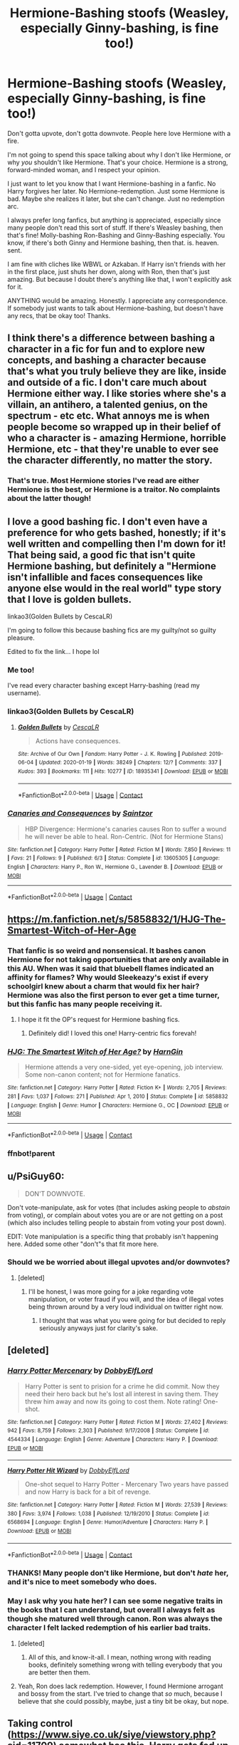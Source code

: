 #+TITLE: Hermione-Bashing stoofs (Weasley, especially Ginny-bashing, is fine too!)

* Hermione-Bashing stoofs (Weasley, especially Ginny-bashing, is fine too!)
:PROPERTIES:
:Author: HarryLover-13
:Score: 14
:DateUnix: 1605579217.0
:DateShort: 2020-Nov-17
:FlairText: Request/Discussion
:END:
Don't gotta upvote, don't gotta downvote. People here love Hermione with a fire.

I'm not going to spend this space talking about why I don't like Hermione, or why /you/ shouldn't like Hermione. That's your choice. Hermione is a strong, forward-minded woman, and I respect your opinion.

I just want to let you know that I want Hermione-bashing in a fanfic. No Harry forgives her later. No Hermione-redemption. Just some Hermione is bad. Maybe she realizes it later, but she can't change. Just no redemption arc.

I always prefer long fanfics, but anything is appreciated, especially since many people don't read this sort of stuff. If there's Weasley bashing, then that's fine! Molly-bashing Ron-Bashing and Ginny-Bashing especially. You know, if there's both Ginny and Hermione bashing, then that. is. heaven. sent.

I am fine with cliches like WBWL or Azkaban. If Harry isn't friends with her in the first place, just shuts her down, along with Ron, then that's just amazing. But because I doubt there's anything like that, I won't explicitly ask for it.

ANYTHING would be amazing. Honestly. I appreciate any correspondence. If somebody just wants to talk about Hermione-bashing, but doesn't have any recs, that be okay too! Thanks.


** I think there's a difference between bashing a character in a fic for fun and to explore new concepts, and bashing a character because that's what you truly believe they are like, inside and outside of a fic. I don't care much about Hermione either way. I like stories where she's a villain, an antihero, a talented genius, on the spectrum - etc etc. What annoys me is when people become so wrapped up in their belief of who a character is - amazing Hermione, horrible Hermione, etc - that they're unable to ever see the character differently, no matter the story.
:PROPERTIES:
:Author: Lamenardo
:Score: 17
:DateUnix: 1605586612.0
:DateShort: 2020-Nov-17
:END:

*** That's true. Most Hermione stories I've read are either Hermione is the best, or Hermione is a traitor. No complaints about the latter though!
:PROPERTIES:
:Author: HarryLover-13
:Score: 3
:DateUnix: 1605722833.0
:DateShort: 2020-Nov-18
:END:


** I love a good bashing fic. I don't even have a preference for who gets bashed, honestly; if it's well written and compelling then I'm down for it! That being said, a good fic that isn't quite Hermione bashing, but definitely a "Hermione isn't infallible and faces consequences like anyone else would in the real world" type story that I love is golden bullets.

linkao3(Golden Bullets by CescaLR)

I'm going to follow this because bashing fics are my guilty/not so guilty pleasure.

Edited to fix the link... I hope lol
:PROPERTIES:
:Author: HungryGhostCat
:Score: 4
:DateUnix: 1605585734.0
:DateShort: 2020-Nov-17
:END:

*** Me too!

I've read every character bashing except Harry-bashing (read my username).
:PROPERTIES:
:Author: HarryLover-13
:Score: 2
:DateUnix: 1605722883.0
:DateShort: 2020-Nov-18
:END:


*** linkao3(Golden Bullets by CescaLR)
:PROPERTIES:
:Author: HungryGhostCat
:Score: 1
:DateUnix: 1605729183.0
:DateShort: 2020-Nov-18
:END:

**** [[https://archiveofourown.org/works/18935341][*/Golden Bullets/*]] by [[https://www.archiveofourown.org/users/CescaLR/pseuds/CescaLR][/CescaLR/]]

#+begin_quote
  Actions have consequences.
#+end_quote

^{/Site/:} ^{Archive} ^{of} ^{Our} ^{Own} ^{*|*} ^{/Fandom/:} ^{Harry} ^{Potter} ^{-} ^{J.} ^{K.} ^{Rowling} ^{*|*} ^{/Published/:} ^{2019-06-04} ^{*|*} ^{/Updated/:} ^{2020-01-19} ^{*|*} ^{/Words/:} ^{38249} ^{*|*} ^{/Chapters/:} ^{12/?} ^{*|*} ^{/Comments/:} ^{337} ^{*|*} ^{/Kudos/:} ^{393} ^{*|*} ^{/Bookmarks/:} ^{111} ^{*|*} ^{/Hits/:} ^{10277} ^{*|*} ^{/ID/:} ^{18935341} ^{*|*} ^{/Download/:} ^{[[https://archiveofourown.org/downloads/18935341/Golden%20Bullets.epub?updated_at=1605206731][EPUB]]} ^{or} ^{[[https://archiveofourown.org/downloads/18935341/Golden%20Bullets.mobi?updated_at=1605206731][MOBI]]}

--------------

*FanfictionBot*^{2.0.0-beta} | [[https://github.com/FanfictionBot/reddit-ffn-bot/wiki/Usage][Usage]] | [[https://www.reddit.com/message/compose?to=tusing][Contact]]
:PROPERTIES:
:Author: FanfictionBot
:Score: 1
:DateUnix: 1605729207.0
:DateShort: 2020-Nov-18
:END:


*** [[https://www.fanfiction.net/s/13605305/1/][*/Canaries and Consequences/*]] by [[https://www.fanfiction.net/u/13324970/Saintzor][/Saintzor/]]

#+begin_quote
  HBP Divergence: Hermione's canaries causes Ron to suffer a wound he will never be able to heal. Ron-Centric. (Not for Hermione Stans)
#+end_quote

^{/Site/:} ^{fanfiction.net} ^{*|*} ^{/Category/:} ^{Harry} ^{Potter} ^{*|*} ^{/Rated/:} ^{Fiction} ^{M} ^{*|*} ^{/Words/:} ^{7,850} ^{*|*} ^{/Reviews/:} ^{11} ^{*|*} ^{/Favs/:} ^{21} ^{*|*} ^{/Follows/:} ^{9} ^{*|*} ^{/Published/:} ^{6/3} ^{*|*} ^{/Status/:} ^{Complete} ^{*|*} ^{/id/:} ^{13605305} ^{*|*} ^{/Language/:} ^{English} ^{*|*} ^{/Characters/:} ^{Harry} ^{P.,} ^{Ron} ^{W.,} ^{Hermione} ^{G.,} ^{Lavender} ^{B.} ^{*|*} ^{/Download/:} ^{[[http://www.ff2ebook.com/old/ffn-bot/index.php?id=13605305&source=ff&filetype=epub][EPUB]]} ^{or} ^{[[http://www.ff2ebook.com/old/ffn-bot/index.php?id=13605305&source=ff&filetype=mobi][MOBI]]}

--------------

*FanfictionBot*^{2.0.0-beta} | [[https://github.com/FanfictionBot/reddit-ffn-bot/wiki/Usage][Usage]] | [[https://www.reddit.com/message/compose?to=tusing][Contact]]
:PROPERTIES:
:Author: FanfictionBot
:Score: 1
:DateUnix: 1605585760.0
:DateShort: 2020-Nov-17
:END:


** [[https://m.fanfiction.net/s/5858832/1/HJG-The-Smartest-Witch-of-Her-Age]]
:PROPERTIES:
:Author: Termsndconditions
:Score: 3
:DateUnix: 1605618150.0
:DateShort: 2020-Nov-17
:END:

*** That fanfic is so weird and nonsensical. It bashes canon Hermione for not taking opportunities that are only available in this AU. When was it said that bluebell flames indicated an affinity for flames? Why would Sleekeazy's exist if every schoolgirl knew about a charm that would fix her hair? Hermione was also the first person to ever get a time turner, but this fanfic has many people receiving it.
:PROPERTIES:
:Author: Why634
:Score: 5
:DateUnix: 1605644447.0
:DateShort: 2020-Nov-17
:END:

**** I hope it fit the OP's request for Hermione bashing fics.
:PROPERTIES:
:Author: Termsndconditions
:Score: 3
:DateUnix: 1605656913.0
:DateShort: 2020-Nov-18
:END:

***** Definitely did! I loved this one! Harry-centric fics forevah!
:PROPERTIES:
:Author: HarryLover-13
:Score: 3
:DateUnix: 1605723098.0
:DateShort: 2020-Nov-18
:END:


*** [[https://www.fanfiction.net/s/5858832/1/][*/HJG: The Smartest Witch of Her Age?/*]] by [[https://www.fanfiction.net/u/1220787/HarnGin][/HarnGin/]]

#+begin_quote
  Hermione attends a very one-sided, yet eye-opening, job interview. Some non-canon content; not for Hermione fanatics.
#+end_quote

^{/Site/:} ^{fanfiction.net} ^{*|*} ^{/Category/:} ^{Harry} ^{Potter} ^{*|*} ^{/Rated/:} ^{Fiction} ^{K+} ^{*|*} ^{/Words/:} ^{2,705} ^{*|*} ^{/Reviews/:} ^{281} ^{*|*} ^{/Favs/:} ^{1,037} ^{*|*} ^{/Follows/:} ^{271} ^{*|*} ^{/Published/:} ^{Apr} ^{1,} ^{2010} ^{*|*} ^{/Status/:} ^{Complete} ^{*|*} ^{/id/:} ^{5858832} ^{*|*} ^{/Language/:} ^{English} ^{*|*} ^{/Genre/:} ^{Humor} ^{*|*} ^{/Characters/:} ^{Hermione} ^{G.,} ^{OC} ^{*|*} ^{/Download/:} ^{[[http://www.ff2ebook.com/old/ffn-bot/index.php?id=5858832&source=ff&filetype=epub][EPUB]]} ^{or} ^{[[http://www.ff2ebook.com/old/ffn-bot/index.php?id=5858832&source=ff&filetype=mobi][MOBI]]}

--------------

*FanfictionBot*^{2.0.0-beta} | [[https://github.com/FanfictionBot/reddit-ffn-bot/wiki/Usage][Usage]] | [[https://www.reddit.com/message/compose?to=tusing][Contact]]
:PROPERTIES:
:Author: FanfictionBot
:Score: 2
:DateUnix: 1619660937.0
:DateShort: 2021-Apr-29
:END:


*** ffnbot!parent
:PROPERTIES:
:Author: apocolypse101
:Score: 1
:DateUnix: 1619660914.0
:DateShort: 2021-Apr-29
:END:


** u/PsiGuy60:
#+begin_quote
  DON'T DOWNVOTE.
#+end_quote

Don't vote-manipulate, ask for votes (that includes asking people to /abstain/ from voting), or complain about votes you are or are not getting on a post (which also includes telling people to abstain from voting your post down).

EDIT: Vote manipulation is a specific thing that probably isn't happening here. Added some other "don't"s that fit more here.
:PROPERTIES:
:Author: PsiGuy60
:Score: 4
:DateUnix: 1605598853.0
:DateShort: 2020-Nov-17
:END:

*** Should we be worried about illegal upvotes and/or downvotes?
:PROPERTIES:
:Author: Raesong
:Score: 6
:DateUnix: 1605611946.0
:DateShort: 2020-Nov-17
:END:

**** [deleted]
:PROPERTIES:
:Score: -1
:DateUnix: 1605612753.0
:DateShort: 2020-Nov-17
:END:

***** I'll be honest, I was more going for a joke regarding vote manipulation, or voter fraud if you will, and the idea of illegal votes being thrown around by a very loud individual on twitter right now.
:PROPERTIES:
:Author: Raesong
:Score: 1
:DateUnix: 1605613029.0
:DateShort: 2020-Nov-17
:END:

****** I thought that was what you were going for but decided to reply seriously anyways just for clarity's sake.
:PROPERTIES:
:Author: PsiGuy60
:Score: 0
:DateUnix: 1605613304.0
:DateShort: 2020-Nov-17
:END:


** [deleted]
:PROPERTIES:
:Score: 2
:DateUnix: 1605586019.0
:DateShort: 2020-Nov-17
:END:

*** [[https://www.fanfiction.net/s/4544334/1/][*/Harry Potter Mercenary/*]] by [[https://www.fanfiction.net/u/1077111/DobbyElfLord][/DobbyElfLord/]]

#+begin_quote
  Harry Potter is sent to prision for a crime he did commit. Now they need their hero back but he's lost all interest in saving them. They threw him away and now its going to cost them. Note rating! One-shot.
#+end_quote

^{/Site/:} ^{fanfiction.net} ^{*|*} ^{/Category/:} ^{Harry} ^{Potter} ^{*|*} ^{/Rated/:} ^{Fiction} ^{M} ^{*|*} ^{/Words/:} ^{27,402} ^{*|*} ^{/Reviews/:} ^{942} ^{*|*} ^{/Favs/:} ^{8,759} ^{*|*} ^{/Follows/:} ^{2,303} ^{*|*} ^{/Published/:} ^{9/17/2008} ^{*|*} ^{/Status/:} ^{Complete} ^{*|*} ^{/id/:} ^{4544334} ^{*|*} ^{/Language/:} ^{English} ^{*|*} ^{/Genre/:} ^{Adventure} ^{*|*} ^{/Characters/:} ^{Harry} ^{P.} ^{*|*} ^{/Download/:} ^{[[http://www.ff2ebook.com/old/ffn-bot/index.php?id=4544334&source=ff&filetype=epub][EPUB]]} ^{or} ^{[[http://www.ff2ebook.com/old/ffn-bot/index.php?id=4544334&source=ff&filetype=mobi][MOBI]]}

--------------

[[https://www.fanfiction.net/s/6568694/1/][*/Harry Potter Hit Wizard/*]] by [[https://www.fanfiction.net/u/1077111/DobbyElfLord][/DobbyElfLord/]]

#+begin_quote
  One-shot sequel to Harry Potter - Mercenary Two years have passed and now Harry is back for a bit of revenge.
#+end_quote

^{/Site/:} ^{fanfiction.net} ^{*|*} ^{/Category/:} ^{Harry} ^{Potter} ^{*|*} ^{/Rated/:} ^{Fiction} ^{M} ^{*|*} ^{/Words/:} ^{27,539} ^{*|*} ^{/Reviews/:} ^{380} ^{*|*} ^{/Favs/:} ^{3,974} ^{*|*} ^{/Follows/:} ^{1,038} ^{*|*} ^{/Published/:} ^{12/19/2010} ^{*|*} ^{/Status/:} ^{Complete} ^{*|*} ^{/id/:} ^{6568694} ^{*|*} ^{/Language/:} ^{English} ^{*|*} ^{/Genre/:} ^{Humor/Adventure} ^{*|*} ^{/Characters/:} ^{Harry} ^{P.} ^{*|*} ^{/Download/:} ^{[[http://www.ff2ebook.com/old/ffn-bot/index.php?id=6568694&source=ff&filetype=epub][EPUB]]} ^{or} ^{[[http://www.ff2ebook.com/old/ffn-bot/index.php?id=6568694&source=ff&filetype=mobi][MOBI]]}

--------------

*FanfictionBot*^{2.0.0-beta} | [[https://github.com/FanfictionBot/reddit-ffn-bot/wiki/Usage][Usage]] | [[https://www.reddit.com/message/compose?to=tusing][Contact]]
:PROPERTIES:
:Author: FanfictionBot
:Score: 1
:DateUnix: 1605586054.0
:DateShort: 2020-Nov-17
:END:


*** THANKS! Many people don't like Hermione, but don't /hate/ her, and it's nice to meet somebody who does.
:PROPERTIES:
:Author: HarryLover-13
:Score: 1
:DateUnix: 1605722959.0
:DateShort: 2020-Nov-18
:END:


*** May I ask why you hate her? I can see some negative traits in the books that I can understand, but overall I always felt as though she matured well through canon. Ron was always the character I felt lacked redemption of his earlier bad traits.
:PROPERTIES:
:Author: ScionOfLucifer
:Score: 1
:DateUnix: 1605617812.0
:DateShort: 2020-Nov-17
:END:

**** [deleted]
:PROPERTIES:
:Score: 5
:DateUnix: 1605635844.0
:DateShort: 2020-Nov-17
:END:

***** All of this, and know-it-all. I mean, nothing wrong with reading books, definitely something wrong with telling everybody that you are better then them.
:PROPERTIES:
:Author: HarryLover-13
:Score: 3
:DateUnix: 1605723008.0
:DateShort: 2020-Nov-18
:END:


**** Yeah, Ron does lack redemption. However, I found Hermione arrogant and bossy from the start. I've tried to change that /so/ much, because I believe that she could possibly, maybe, just a tiny bit be okay, but nope.
:PROPERTIES:
:Author: HarryLover-13
:Score: 2
:DateUnix: 1605723057.0
:DateShort: 2020-Nov-18
:END:


** Taking control ([[https://www.siye.co.uk/siye/viewstory.php?sid=11709]]) somewhat has this. Harry gets fed up with Hermione constantly nagging him and trying to get him to tell her every little detail of his life.
:PROPERTIES:
:Author: celegans25
:Score: 2
:DateUnix: 1605585288.0
:DateShort: 2020-Nov-17
:END:


** I have one!

Bashes Molly and Hermione

[[https://m.fanfiction.net/s/10189655/1/A-Not-So-Ordinary-Day]]

I love Hermione bashing lol sometimes it's hard to find a good fic, unfortunately
:PROPERTIES:
:Author: Crazycatgirl16
:Score: 1
:DateUnix: 1605580050.0
:DateShort: 2020-Nov-17
:END:

*** Yeah.

There are so many where it turns out Hermione wasn't bad at all! Or, Harry forgives Hermione! Which is unrealistic.

Thanks for the rec. Will check it out.
:PROPERTIES:
:Author: HarryLover-13
:Score: 2
:DateUnix: 1605580277.0
:DateShort: 2020-Nov-17
:END:


*** ffnbot!parent
:PROPERTIES:
:Author: apocolypse101
:Score: 1
:DateUnix: 1619660928.0
:DateShort: 2021-Apr-29
:END:
